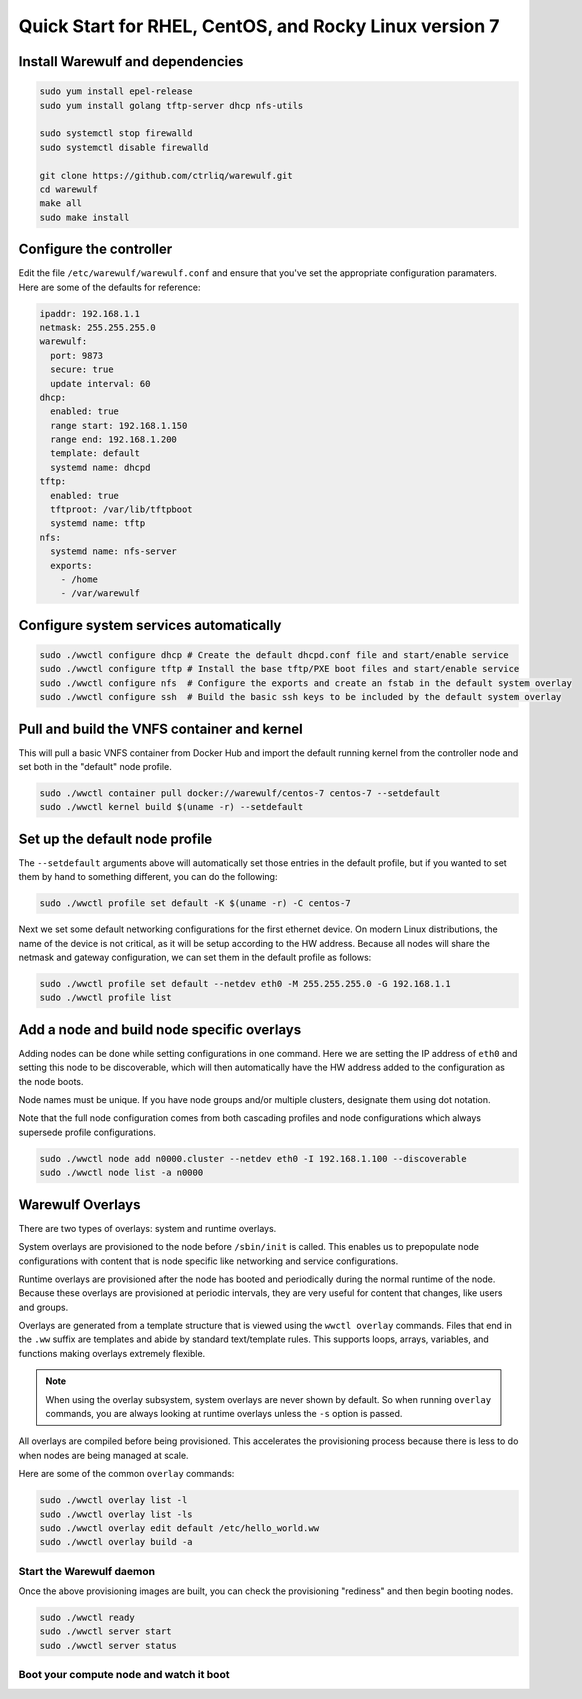 .. _quickstart-centos7:

=======================================================
Quick Start for RHEL, CentOS, and Rocky Linux version 7
=======================================================

Install Warewulf and dependencies
=================================

.. code-block:: bash

   sudo yum install epel-release
   sudo yum install golang tftp-server dhcp nfs-utils

   sudo systemctl stop firewalld
   sudo systemctl disable firewalld

   git clone https://github.com/ctrliq/warewulf.git
   cd warewulf
   make all
   sudo make install

Configure the controller
========================

Edit the file ``/etc/warewulf/warewulf.conf`` and ensure that you've set the appropriate configuration paramaters. Here are some of the defaults for reference:

.. code-block:: yaml

   ipaddr: 192.168.1.1
   netmask: 255.255.255.0
   warewulf:
     port: 9873
     secure: true
     update interval: 60
   dhcp:
     enabled: true
     range start: 192.168.1.150
     range end: 192.168.1.200
     template: default
     systemd name: dhcpd
   tftp:
     enabled: true
     tftproot: /var/lib/tftpboot
     systemd name: tftp
   nfs:
     systemd name: nfs-server
     exports:
       - /home
       - /var/warewulf

Configure system services automatically
=======================================

.. code-block:: bash

   sudo ./wwctl configure dhcp # Create the default dhcpd.conf file and start/enable service
   sudo ./wwctl configure tftp # Install the base tftp/PXE boot files and start/enable service
   sudo ./wwctl configure nfs  # Configure the exports and create an fstab in the default system overlay
   sudo ./wwctl configure ssh  # Build the basic ssh keys to be included by the default system overlay

Pull and build the VNFS container and kernel
============================================

This will pull a basic VNFS container from Docker Hub and import the default running kernel from the controller node and set both in the "default" node profile.

.. code-block:: bash

   sudo ./wwctl container pull docker://warewulf/centos-7 centos-7 --setdefault
   sudo ./wwctl kernel build $(uname -r) --setdefault

Set up the default node profile
===============================

The ``--setdefault`` arguments above will automatically set those entries in the default profile, but if you wanted to set them by hand to something different, you can do the following:

.. code-block:: bash

   sudo ./wwctl profile set default -K $(uname -r) -C centos-7

Next we set some default networking configurations for the first ethernet device. On modern Linux distributions, the name of the device is not critical, as it will be setup according to the HW address. Because all nodes will share the netmask and gateway configuration, we can set them in the default profile as follows:

.. code-block:: bash

   sudo ./wwctl profile set default --netdev eth0 -M 255.255.255.0 -G 192.168.1.1
   sudo ./wwctl profile list

Add a node and build node specific overlays
===========================================

Adding nodes can be done while setting configurations in one command. Here we are setting the IP address of ``eth0`` and setting this node to be discoverable, which will then automatically have the HW address added to the configuration as the node boots.

Node names must be unique. If you have node groups and/or multiple clusters, designate them using dot notation.

Note that the full node configuration comes from both cascading profiles and node configurations which always supersede profile configurations.

.. code-block:: bash

   sudo ./wwctl node add n0000.cluster --netdev eth0 -I 192.168.1.100 --discoverable
   sudo ./wwctl node list -a n0000

Warewulf Overlays
=================

There are two types of overlays: system and runtime overlays.

System overlays are provisioned to the node before ``/sbin/init`` is called. This enables us to prepopulate node configurations with content that is node specific like networking and service configurations.

Runtime overlays are provisioned after the node has booted and periodically during the normal runtime of the node. Because these overlays are provisioned at periodic intervals, they are very useful for content that changes, like users and groups.

Overlays are generated from a template structure that is viewed using the ``wwctl overlay`` commands. Files that end in the ``.ww`` suffix are templates and abide by standard text/template rules. This supports loops, arrays, variables, and functions making overlays extremely flexible.

.. note::
   When using the overlay subsystem, system overlays are never shown by default. So when running ``overlay`` commands, you are always looking at runtime overlays unless the ``-s`` option is passed.

All overlays are compiled before being provisioned. This accelerates the provisioning process because there is less to do when nodes are being managed at scale.

Here are some of the common ``overlay`` commands:

.. code-block:: bash

   sudo ./wwctl overlay list -l
   sudo ./wwctl overlay list -ls
   sudo ./wwctl overlay edit default /etc/hello_world.ww
   sudo ./wwctl overlay build -a

Start the Warewulf daemon
-------------------------

Once the above provisioning images are built, you can check the provisioning "rediness" and then begin booting nodes.

.. code-block:: bash

   sudo ./wwctl ready
   sudo ./wwctl server start
   sudo ./wwctl server status

Boot your compute node and watch it boot
----------------------------------------
